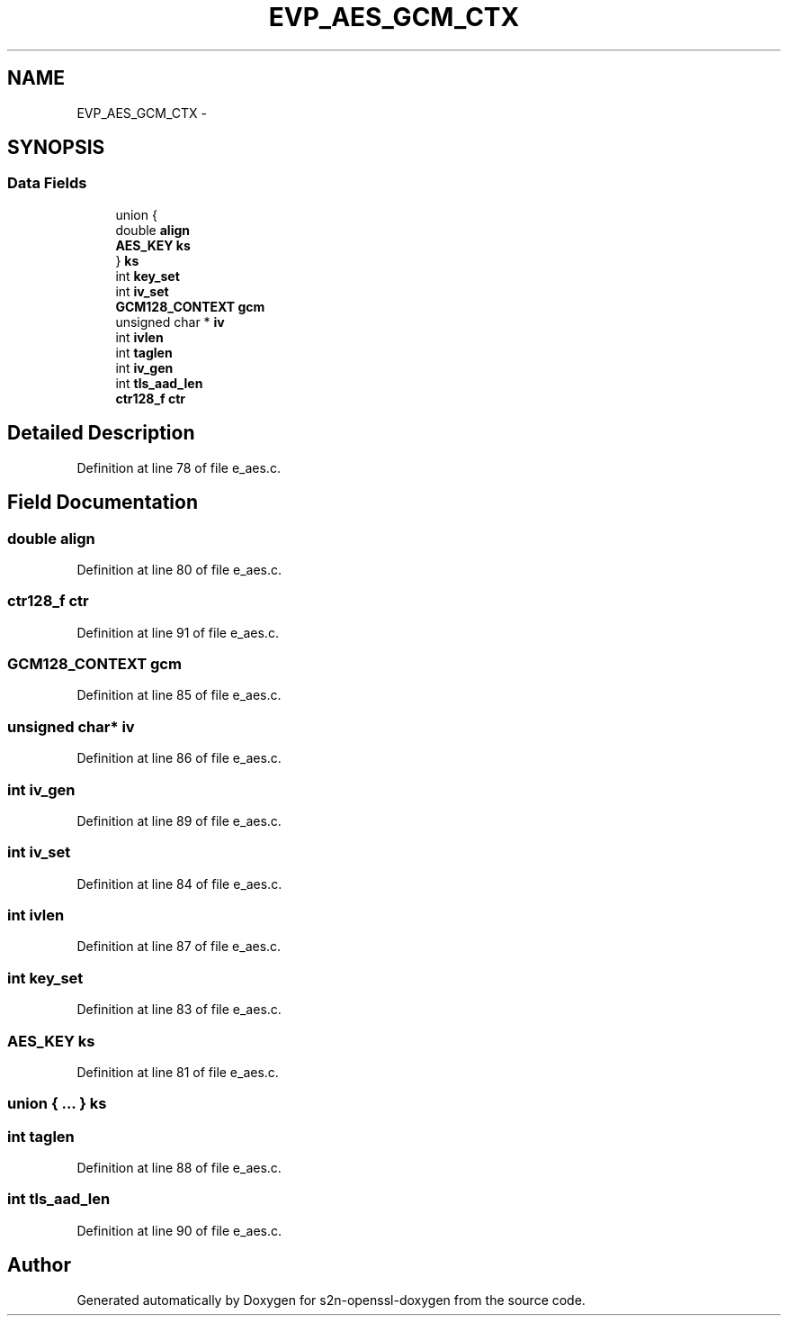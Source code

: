 .TH "EVP_AES_GCM_CTX" 3 "Thu Jun 30 2016" "s2n-openssl-doxygen" \" -*- nroff -*-
.ad l
.nh
.SH NAME
EVP_AES_GCM_CTX \- 
.SH SYNOPSIS
.br
.PP
.SS "Data Fields"

.in +1c
.ti -1c
.RI "union {"
.br
.ti -1c
.RI "   double \fBalign\fP"
.br
.ti -1c
.RI "   \fBAES_KEY\fP \fBks\fP"
.br
.ti -1c
.RI "} \fBks\fP"
.br
.ti -1c
.RI "int \fBkey_set\fP"
.br
.ti -1c
.RI "int \fBiv_set\fP"
.br
.ti -1c
.RI "\fBGCM128_CONTEXT\fP \fBgcm\fP"
.br
.ti -1c
.RI "unsigned char * \fBiv\fP"
.br
.ti -1c
.RI "int \fBivlen\fP"
.br
.ti -1c
.RI "int \fBtaglen\fP"
.br
.ti -1c
.RI "int \fBiv_gen\fP"
.br
.ti -1c
.RI "int \fBtls_aad_len\fP"
.br
.ti -1c
.RI "\fBctr128_f\fP \fBctr\fP"
.br
.in -1c
.SH "Detailed Description"
.PP 
Definition at line 78 of file e_aes\&.c\&.
.SH "Field Documentation"
.PP 
.SS "double align"

.PP
Definition at line 80 of file e_aes\&.c\&.
.SS "\fBctr128_f\fP ctr"

.PP
Definition at line 91 of file e_aes\&.c\&.
.SS "\fBGCM128_CONTEXT\fP gcm"

.PP
Definition at line 85 of file e_aes\&.c\&.
.SS "unsigned char* iv"

.PP
Definition at line 86 of file e_aes\&.c\&.
.SS "int iv_gen"

.PP
Definition at line 89 of file e_aes\&.c\&.
.SS "int iv_set"

.PP
Definition at line 84 of file e_aes\&.c\&.
.SS "int ivlen"

.PP
Definition at line 87 of file e_aes\&.c\&.
.SS "int key_set"

.PP
Definition at line 83 of file e_aes\&.c\&.
.SS "\fBAES_KEY\fP ks"

.PP
Definition at line 81 of file e_aes\&.c\&.
.SS "union { \&.\&.\&. }   ks"

.SS "int taglen"

.PP
Definition at line 88 of file e_aes\&.c\&.
.SS "int tls_aad_len"

.PP
Definition at line 90 of file e_aes\&.c\&.

.SH "Author"
.PP 
Generated automatically by Doxygen for s2n-openssl-doxygen from the source code\&.
